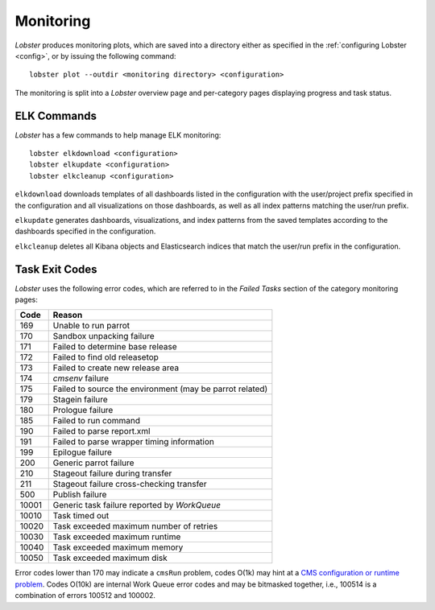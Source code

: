 Monitoring
==========

`Lobster` produces monitoring plots, which are saved into a directory
either as specified in the :ref:`configuring Lobster <config>`, or by
issuing the following command::

    lobster plot --outdir <monitoring directory> <configuration>

The monitoring is split into a `Lobster` overview page and per-category
pages displaying progress and task status.

ELK Commands
------------

`Lobster` has a few commands to help manage ELK monitoring::

    lobster elkdownload <configuration>
    lobster elkupdate <configuration>
    lobster elkcleanup <configuration>

``elkdownload`` downloads templates of all dashboards listed in the
configuration with the user/project prefix specified in the configuration and
all visualizations on those dashboards, as well as all index patterns matching
the user/run prefix.

``elkupdate`` generates dashboards, visualizations, and index patterns from the
saved templates according to the dashboards specified in the configuration. 

``elkcleanup`` deletes all Kibana objects and Elasticsearch indices that match
the user/run prefix in the configuration.


Task Exit Codes
---------------

`Lobster` uses the following error codes, which are referred to in the
`Failed Tasks` section of the category monitoring pages:

===== ======
Code  Reason
===== ======
169   Unable to run parrot
170   Sandbox unpacking failure
171   Failed to determine base release
172   Failed to find old releasetop
173   Failed to create new release area
174   `cmsenv` failure
175   Failed to source the environment (may be parrot related)
179   Stagein failure
180   Prologue failure
185   Failed to run command
190   Failed to parse report.xml
191   Failed to parse wrapper timing information
199   Epilogue failure
200   Generic parrot failure
210   Stageout failure during transfer
211   Stageout failure cross-checking transfer
500   Publish failure
10001 Generic task failure reported by `WorkQueue`
10010 Task timed out
10020 Task exceeded maximum number of retries
10030 Task exceeded maximum runtime
10040 Task exceeded maximum memory
10050 Task exceeded maximum disk
===== ======

Error codes lower than 170 may indicate a ``cmsRun`` problem, codes
O(1k) may hint at a `CMS configuration or runtime problem`_.
Codes O(10k) are internal Work Queue error codes and may be bitmasked
together, i.e., 100514 is a combination of errors 100512 and 100002.

.. _CMS configuration or runtime problem: https://twiki.cern.ch/twiki/bin/view/CMSPublic/JobExitCodes

